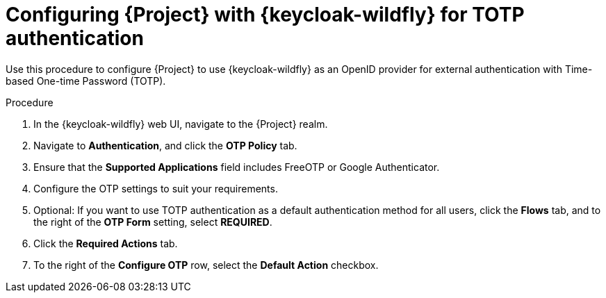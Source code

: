 [id="configuring-{project-context}-with-keycloak-for-totp-authentication_{context}"]
= Configuring {Project} with {keycloak-wildfly} for TOTP authentication

Use this procedure to configure {Project} to use {keycloak-wildfly} as an OpenID provider for external authentication with Time-based One-time Password (TOTP).

.Procedure

. In the {keycloak-wildfly} web UI, navigate to the {Project} realm.
. Navigate to *Authentication*, and click the *OTP Policy* tab.
. Ensure that the *Supported Applications* field includes FreeOTP or Google Authenticator.
. Configure the OTP settings to suit your requirements.
. Optional: If you want to use TOTP authentication as a default authentication method for all users, click the *Flows* tab, and to the right of the *OTP Form* setting, select *REQUIRED*.
. Click the *Required Actions* tab.
. To the right of the *Configure OTP* row, select the *Default Action* checkbox.
